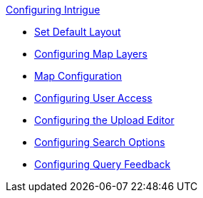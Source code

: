 
.xref:configuring-intrigue.adoc[Configuring Intrigue]
* xref:default-layout-intrigue.adoc[Set Default Layout]
* xref:map-layers-intrigue.adoc[Configuring Map Layers]
* xref:map-configuration-intrigue.adoc[Map Configuration]
* xref:uploading-and-editing.adoc[Configuring User Access]
* xref:upload-editor-intrigue.adoc[Configuring the Upload Editor]
* xref:search-options.adoc[Configuring Search Options]
* xref:query-feedback.adoc[Configuring Query Feedback]
